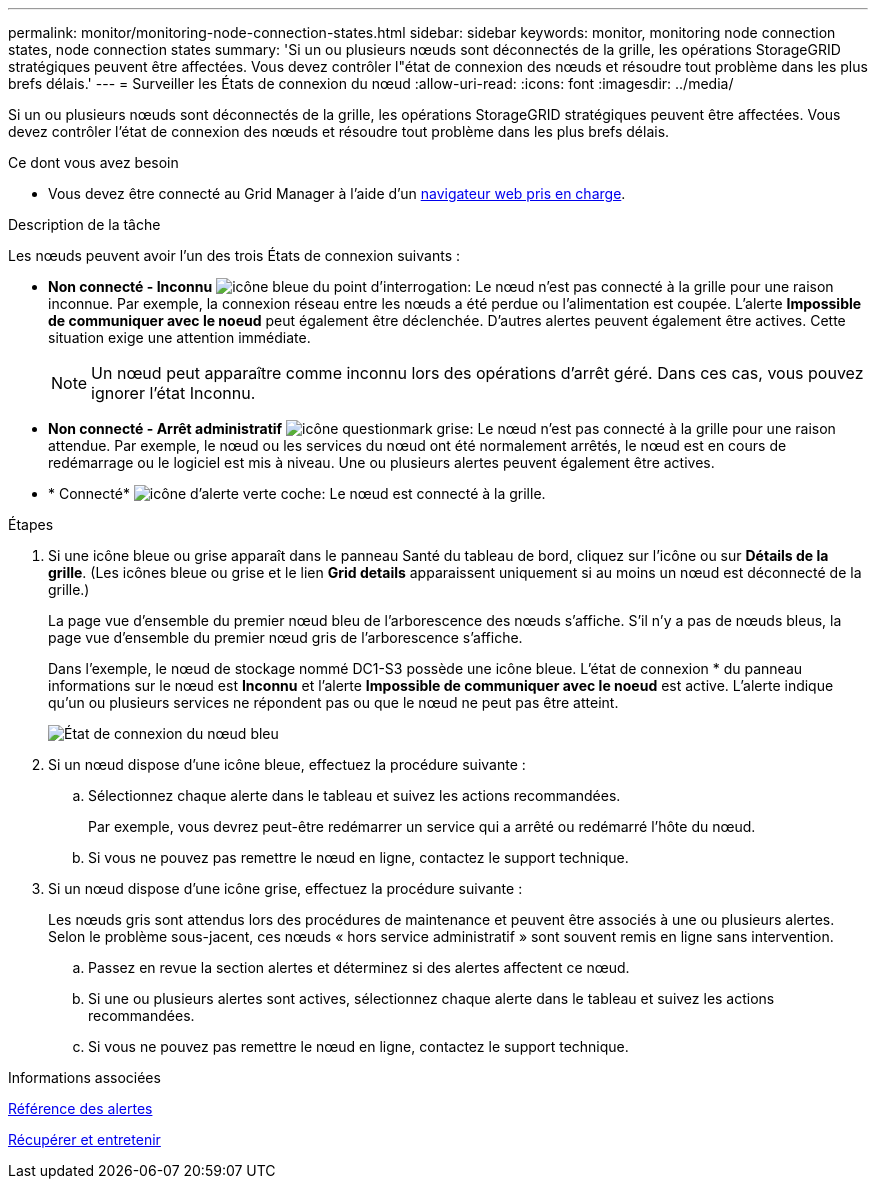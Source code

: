 ---
permalink: monitor/monitoring-node-connection-states.html 
sidebar: sidebar 
keywords: monitor, monitoring node connection states, node connection states 
summary: 'Si un ou plusieurs nœuds sont déconnectés de la grille, les opérations StorageGRID stratégiques peuvent être affectées. Vous devez contrôler l"état de connexion des nœuds et résoudre tout problème dans les plus brefs délais.' 
---
= Surveiller les États de connexion du nœud
:allow-uri-read: 
:icons: font
:imagesdir: ../media/


[role="lead"]
Si un ou plusieurs nœuds sont déconnectés de la grille, les opérations StorageGRID stratégiques peuvent être affectées. Vous devez contrôler l'état de connexion des nœuds et résoudre tout problème dans les plus brefs délais.

.Ce dont vous avez besoin
* Vous devez être connecté au Grid Manager à l'aide d'un xref:../admin/web-browser-requirements.adoc[navigateur web pris en charge].


.Description de la tâche
Les nœuds peuvent avoir l'un des trois États de connexion suivants :

* *Non connecté - Inconnu* image:../media/icon_alarm_blue_unknown.png["icône bleue du point d'interrogation"]: Le nœud n'est pas connecté à la grille pour une raison inconnue. Par exemple, la connexion réseau entre les nœuds a été perdue ou l'alimentation est coupée. L'alerte *Impossible de communiquer avec le noeud* peut également être déclenchée. D'autres alertes peuvent également être actives. Cette situation exige une attention immédiate.
+

NOTE: Un nœud peut apparaître comme inconnu lors des opérations d'arrêt géré. Dans ces cas, vous pouvez ignorer l'état Inconnu.

* *Non connecté - Arrêt administratif* image:../media/icon_alarm_gray_administratively_down.png["icône questionmark grise"]: Le nœud n'est pas connecté à la grille pour une raison attendue. Par exemple, le nœud ou les services du nœud ont été normalement arrêtés, le nœud est en cours de redémarrage ou le logiciel est mis à niveau. Une ou plusieurs alertes peuvent également être actives.
* * Connecté* image:../media/icon_alert_green_checkmark.png["icône d'alerte verte coche"]: Le nœud est connecté à la grille.


.Étapes
. Si une icône bleue ou grise apparaît dans le panneau Santé du tableau de bord, cliquez sur l'icône ou sur *Détails de la grille*. (Les icônes bleue ou grise et le lien *Grid details* apparaissent uniquement si au moins un nœud est déconnecté de la grille.)
+
La page vue d'ensemble du premier nœud bleu de l'arborescence des nœuds s'affiche. S'il n'y a pas de nœuds bleus, la page vue d'ensemble du premier nœud gris de l'arborescence s'affiche.

+
Dans l'exemple, le nœud de stockage nommé DC1-S3 possède une icône bleue. L'état de connexion * du panneau informations sur le nœud est *Inconnu* et l'alerte *Impossible de communiquer avec le noeud* est active. L'alerte indique qu'un ou plusieurs services ne répondent pas ou que le nœud ne peut pas être atteint.

+
image::../media/node_connection_state_blue.png[État de connexion du nœud bleu]

. Si un nœud dispose d'une icône bleue, effectuez la procédure suivante :
+
.. Sélectionnez chaque alerte dans le tableau et suivez les actions recommandées.
+
Par exemple, vous devrez peut-être redémarrer un service qui a arrêté ou redémarré l'hôte du nœud.

.. Si vous ne pouvez pas remettre le nœud en ligne, contactez le support technique.


. Si un nœud dispose d'une icône grise, effectuez la procédure suivante :
+
Les nœuds gris sont attendus lors des procédures de maintenance et peuvent être associés à une ou plusieurs alertes. Selon le problème sous-jacent, ces nœuds « hors service administratif » sont souvent remis en ligne sans intervention.

+
.. Passez en revue la section alertes et déterminez si des alertes affectent ce nœud.
.. Si une ou plusieurs alertes sont actives, sélectionnez chaque alerte dans le tableau et suivez les actions recommandées.
.. Si vous ne pouvez pas remettre le nœud en ligne, contactez le support technique.




.Informations associées
xref:alerts-reference.adoc[Référence des alertes]

xref:../maintain/index.adoc[Récupérer et entretenir]
